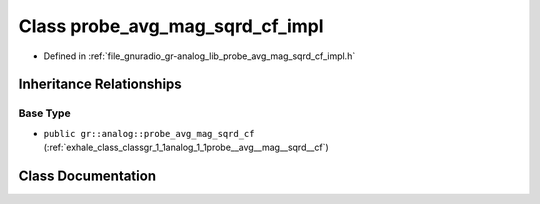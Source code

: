 .. _exhale_class_classgr_1_1analog_1_1probe__avg__mag__sqrd__cf__impl:

Class probe_avg_mag_sqrd_cf_impl
================================

- Defined in :ref:`file_gnuradio_gr-analog_lib_probe_avg_mag_sqrd_cf_impl.h`


Inheritance Relationships
-------------------------

Base Type
*********

- ``public gr::analog::probe_avg_mag_sqrd_cf`` (:ref:`exhale_class_classgr_1_1analog_1_1probe__avg__mag__sqrd__cf`)


Class Documentation
-------------------


.. doxygenclass:: gr::analog::probe_avg_mag_sqrd_cf_impl
   :project: gnuradio
   :members:
   :protected-members:
   :undoc-members: